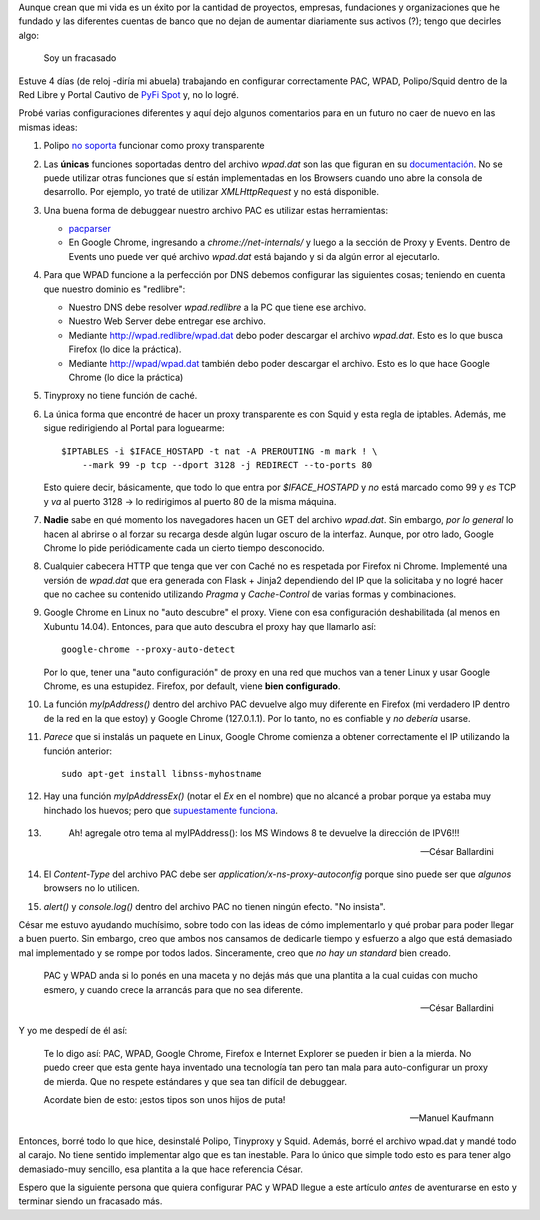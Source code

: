 .. title: Lo que nos deja el fracaso
.. slug: lo-que-nos-deja-el-fracaso
.. date: 2015-11-03 18:45:50 UTC-03:00
.. tags: red libre, pyfispot, proyecto, python, viaje, perú, mollendo
.. category: 
.. link: 
.. description: 
.. type: text

Aunque crean que mi vida es un éxito por la cantidad de proyectos,
empresas, fundaciones y organizaciones que he fundado y las diferentes
cuentas de banco que no dejan de aumentar diariamente sus activos (?);
tengo que decirles algo:

  Soy un fracasado

Estuve 4 días (de reloj -diría mi abuela) trabajando en configurar
correctamente PAC, WPAD, Polipo/Squid dentro de la Red Libre y Portal
Cautivo de `PyFi Spot <posts/nikola/lo-que-nos-deja-el-fracaso.rst>`_
y, no lo logré.

Probé varias configuraciones diferentes y aquí dejo algunos
comentarios para en un futuro no caer de nuevo en las mismas ideas:

#. Polipo `no soporta
   <http://www.pps.univ-paris-diderot.fr/~jch/software/polipo/faq.html#interception>`_
   funcionar como proxy transparente

#. Las **únicas** funciones soportadas dentro del archivo `wpad.dat`
   son las que figuran en su `documentación
   <http://findproxyforurl.com/pac-functions/>`_. No se puede utilizar
   otras funciones que sí están implementadas en los Browsers cuando
   uno abre la consola de desarrollo. Por ejemplo, yo traté de
   utilizar `XMLHttpRequest` y no está disponible.

#. Una buena forma de debuggear nuestro archivo PAC es utilizar estas
   herramientas:

   * `pacparser <https://github.com/pacparser/pacparser>`_

   * En Google Chrome, ingresando a `chrome://net-internals/` y luego
     a la sección de Proxy y Events. Dentro de Events uno puede ver
     qué archivo `wpad.dat` está bajando y si da algún error al
     ejecutarlo.

#. Para que WPAD funcione a la perfección por DNS debemos configurar
   las siguientes cosas; teniendo en cuenta que nuestro dominio es
   "redlibre":

   * Nuestro DNS debe resolver `wpad.redlibre` a la PC que tiene ese
     archivo.

   * Nuestro Web Server debe entregar ese archivo.

   * Mediante http://wpad.redlibre/wpad.dat debo poder descargar el
     archivo `wpad.dat`. Esto es lo que busca Firefox (lo dice la práctica).

   * Mediante http://wpad/wpad.dat también debo poder descargar el
     archivo. Esto es lo que hace Google Chrome (lo dice la práctica)

#. Tinyproxy no tiene función de caché.

#. La única forma que encontré de hacer un proxy transparente es con
   Squid y esta regla de iptables. Además, me sigue redirigiendo al
   Portal para loguearme::

     $IPTABLES -i $IFACE_HOSTAPD -t nat -A PREROUTING -m mark ! \
         --mark 99 -p tcp --dport 3128 -j REDIRECT --to-ports 80 

   Esto quiere decir, básicamente, que todo lo que entra por
   `$IFACE_HOSTAPD` y *no* está marcado como 99 y *es* TCP y *va* al
   puerto 3128 -> lo redirigimos al puerto 80 de la misma máquina.

#. **Nadie** sabe en qué momento los navegadores hacen un GET del
   archivo `wpad.dat`. Sin embargo, *por lo general* lo hacen al
   abrirse o al forzar su recarga desde algún lugar oscuro de la
   interfaz. Aunque, por otro lado, Google Chrome lo pide
   periódicamente cada un cierto tiempo desconocido.

#. Cualquier cabecera HTTP que tenga que ver con Caché no es respetada
   por Firefox ni Chrome. Implementé una versión de `wpad.dat` que era
   generada con Flask + Jinja2 dependiendo del IP que la solicitaba y
   no logré hacer que no cachee su contenido utilizando *Pragma* y
   *Cache-Control* de varias formas y combinaciones.

#. Google Chrome en Linux no "auto descubre" el proxy. Viene con esa
   configuración deshabilitada (al menos en Xubuntu 14.04). Entonces, para
   que auto descubra el proxy hay que llamarlo así::

     google-chrome --proxy-auto-detect

   Por lo que, tener una "auto configuración" de proxy en una red que
   muchos van a tener Linux y usar Google Chrome, es una
   estupidez. Firefox, por default, viene **bien configurado**.

#. La función `myIpAddress()` dentro del archivo PAC devuelve algo muy
   diferente en Firefox (mi verdadero IP dentro de la red en la que
   estoy) y Google Chrome (127.0.1.1). Por lo tanto, no es confiable y
   *no debería* usarse.

#. *Parece* que si instalás un paquete en Linux, Google Chrome
   comienza a obtener correctamente el IP utilizando la función
   anterior::

     sudo apt-get install libnss-myhostname

#. Hay una función `myIpAddressEx()` (notar el *Ex* en el nombre) que
   no alcancé a probar porque ya estaba muy hinchado los huevos; pero
   que `supuestamente funciona
   <https://code.google.com/p/chromium/issues/detail?id=386221>`_.

#. .. epigraph::

     Ah! agregale otro tema al myIPAddress(): los MS Windows 8 te
     devuelve la dirección de IPV6!!!

     -- César Ballardini

#. El `Content-Type` del archivo PAC debe ser
   `application/x-ns-proxy-autoconfig` porque sino puede ser que
   *algunos* browsers no lo utilicen.

#. `alert()` y `console.log()` dentro del archivo PAC no tienen ningún
   efecto. "No insista".


César me estuvo ayudando muchísimo, sobre todo con las ideas de cómo
implementarlo y qué probar para poder llegar a buen puerto. Sin
embargo, creo que ambos nos cansamos de dedicarle tiempo y esfuerzo a
algo que está demasiado mal implementado y se rompe por todos
lados. Sinceramente, creo que *no hay un standard* bien creado.

.. epigraph::

   PAC y WPAD anda si lo ponés en una maceta y no dejás más que una
   plantita a la cual cuidas con mucho esmero, y cuando crece la
   arrancás para que no sea diferente.

   -- César Ballardini


Y yo me despedí de él así:

.. epigraph::

   Te lo digo así: PAC, WPAD, Google Chrome, Firefox e Internet
   Explorer se pueden ir bien a la mierda. No puedo creer que esta
   gente haya inventado una tecnología tan pero tan mala para
   auto-configurar un proxy de mierda. Que no respete estándares y que
   sea tan difícil de debuggear.

   Acordate bien de esto: ¡estos tipos son unos hijos de puta!

   -- Manuel Kaufmann

Entonces, borré todo lo que hice, desinstalé Polipo, Tinyproxy y
Squid. Además, borré el archivo wpad.dat y mandé todo al carajo. No
tiene sentido implementar algo que es tan inestable. Para lo único que
simple todo esto es para tener algo demasiado-muy sencillo, esa
plantita a la que hace referencia César.

Espero que la siguiente persona que quiera configurar PAC y WPAD
llegue a este artículo *antes* de aventurarse en esto y terminar
siendo un fracasado más.
